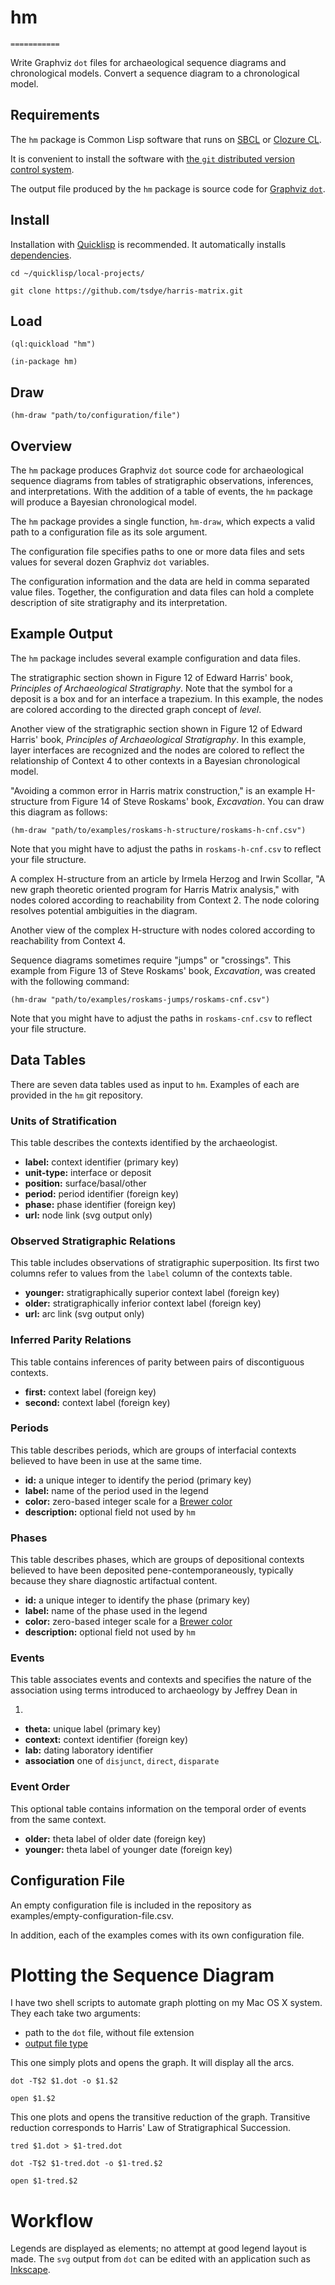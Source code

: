 * hm
  :PROPERTIES:
  :CUSTOM_ID: hm
  :EXPORT_FILE_NAME: index-test
  :END:

=============

Write Graphviz =dot= files for archaeological sequence diagrams and
chronological models. Convert a sequence diagram to a chronological
model.

** Requirements
   :PROPERTIES:
   :CUSTOM_ID: requirements
   :END:

The =hm= package is Common Lisp software that runs on [[http://www.sbcl.org/][SBCL]] or [[http://ccl.clozure.com/][Clozure CL]].

It is convenient to install the software with [[http://git-scm.com/][the =git= distributed version
control system]].

The output file produced by the =hm= package is source code for [[http://www.graphviz.org/][Graphviz =dot=]].

** Install
   :PROPERTIES:
   :CUSTOM_ID: install
   :END:

Installation with [[http://www.quicklisp.org][Quicklisp]] is
recommended. It automatically installs
[[http://eschulte.github.io/graph/][dependencies]].

=cd ~/quicklisp/local-projects/=

=git clone https://github.com/tsdye/harris-matrix.git=

** Load
   :PROPERTIES:
   :CUSTOM_ID: load
   :END:

=(ql:quickload "hm")=

=(in-package hm)=

** Draw
   :PROPERTIES:
   :CUSTOM_ID: draw
   :END:

=(hm-draw "path/to/configuration/file")=

** Overview
   :PROPERTIES:
   :CUSTOM_ID: overview
   :END:

The =hm= package produces Graphviz =dot= source code for archaeological
sequence diagrams from tables of stratigraphic observations, inferences,
and interpretations. With the addition of a table of events, the =hm=
package will produce a Bayesian chronological model.

The =hm= package provides a single function, =hm-draw=, which expects a
valid path to a configuration file as its sole argument.

The configuration file specifies paths to one or more data files and
sets values for several dozen Graphviz =dot= variables.

The configuration information and the data are held in comma separated
value files. Together, the configuration and data files can hold a
complete description of site stratigraphy and its interpretation.

** Example Output
   :PROPERTIES:
   :CUSTOM_ID: example-output
   :END:

The =hm= package includes several example configuration and data files.

The stratigraphic section shown in Figure 12 of Edward Harris' book,
/Principles of Archaeological Stratigraphy/. Note that the symbol for a
deposit is a box and for an interface a trapezium. In this example, the
nodes are colored according to the directed graph concept of /level/.

[[http://harris-matrix.tsdye.com/img/fig-12-harris-levels-tred.svg]]

Another view of the stratigraphic section shown in Figure 12 of Edward
Harris' book, /Principles of Archaeological Stratigraphy/. In this
example, layer interfaces are recognized and the nodes are colored to
reflect the relationship of Context 4 to other contexts in a Bayesian
chronological model.

[[http://harris-matrix.tsdye.com/img/fig-12-distance-from-4-layer-interfaces-set24-tred.svg]]

"Avoiding a common error in Harris matrix construction," is an example
H-structure from Figure 14 of Steve Roskams' book, /Excavation/. You can
draw this diagram as follows:

=(hm-draw "path/to/examples/roskams-h-structure/roskams-h-cnf.csv")=

Note that you might have to adjust the paths in =roskams-h-cnf.csv= to
reflect your file structure.

[[http://harris-matrix.tsdye.com/img/roskams-h-tred.svg]]

A complex H-structure from an article by Irmela Herzog and Irwin
Scollar, "A new graph theoretic oriented program for Harris Matrix
analysis," with nodes colored according to reachability from Context 2.
The node coloring resolves potential ambiguities in the diagram.

[[http://harris-matrix.tsdye.com/img/hs95a-reachable-from-2-tred.svg]]

Another view of the complex H-structure with nodes colored according to
reachability from Context 4.

[[http://harris-matrix.tsdye.com/img/hs95a-reachable-from-4-tred.svg]]

Sequence diagrams sometimes require "jumps" or "crossings". This example
from Figure 13 of Steve Roskams' book, /Excavation/, was created with
the following command:

=(hm-draw "path/to/examples/roskams-jumps/roskams-cnf.csv")=

Note that you might have to adjust the paths in =roskams-cnf.csv= to
reflect your file structure.

[[http://harris-matrix.tsdye.com/img/roskams-jumps-tred.svg]]

** Data Tables
   :PROPERTIES:
   :CUSTOM_ID: data-tables
   :END:

There are seven data tables used as input to =hm=. Examples of each are
provided in the =hm= git repository.

*** Units of Stratification
    :PROPERTIES:
    :CUSTOM_ID: units-of-stratification
    :END:

This table describes the contexts identified by the archaeologist.

- *label:* context identifier (primary key)
- *unit-type:* interface or deposit
- *position:* surface/basal/other
- *period:* period identifier (foreign key)
- *phase:* phase identifier (foreign key)
- *url:* node link (svg output only)

*** Observed Stratigraphic Relations
    :PROPERTIES:
    :CUSTOM_ID: observed-stratigraphic-relations
    :END:

This table includes observations of stratigraphic superposition. Its
first two columns refer to values from the =label= column of the
contexts table.

- *younger:* stratigraphically superior context label (foreign key)
- *older:* stratigraphically inferior context label (foreign key)
- *url:* arc link (svg output only)

*** Inferred Parity Relations
    :PROPERTIES:
    :CUSTOM_ID: inferred-parity-relations
    :END:

This table contains inferences of parity between pairs of discontiguous
contexts.

- *first:* context label (foreign key)
- *second:* context label (foreign key)

*** Periods
    :PROPERTIES:
    :CUSTOM_ID: periods
    :END:

This table describes periods, which are groups of interfacial contexts
believed to have been in use at the same time.

- *id:* a unique integer to identify the period (primary key)
- *label:* name of the period used in the legend
- *color:* zero-based integer scale for a
  [[http://www.graphviz.org/doc/info/colors.html#brewer][Brewer color]]
- *description:* optional field not used by =hm=

*** Phases
    :PROPERTIES:
    :CUSTOM_ID: phases
    :END:

This table describes phases, which are groups of depositional contexts
believed to have been deposited pene-contemporaneously, typically
because they share diagnostic artifactual content.

- *id:* a unique integer to identify the phase (primary key)
- *label:* name of the phase used in the legend
- *color:* zero-based integer scale for a
  [[http://www.graphviz.org/doc/info/colors.html#brewer][Brewer color]]
- *description:* optional field not used by =hm=

*** Events
    :PROPERTIES:
    :CUSTOM_ID: events
    :END:

This table associates events and contexts and specifies the nature of
the association using terms introduced to archaeology by Jeffrey Dean in
1978.

- *theta:* unique label (primary key)
- *context:* context identifier (foreign key)
- *lab:* dating laboratory identifier
- *association* one of =disjunct=, =direct=, =disparate=

*** Event Order
    :PROPERTIES:
    :CUSTOM_ID: event-order
    :END:

This optional table contains information on the temporal order of events
from the same context.

- *older:* theta label of older date (foreign key)
- *younger:* theta label of younger date (foreign key)

** Configuration File
   :PROPERTIES:
   :CUSTOM_ID: configuration-file
   :END:

An empty configuration file is included in the repository as
examples/empty-configuration-file.csv.

In addition, each of the examples comes with its own configuration file.

* Plotting the Sequence Diagram
  :PROPERTIES:
  :CUSTOM_ID: plotting-the-sequence-diagram
  :END:

I have two shell scripts to automate graph plotting on my Mac OS X
system. They each take two arguments:

- path to the =dot= file, without file extension
- [[http://www.graphviz.org/content/output-formats][output file type]]

This one simply plots and opens the graph. It will display all the arcs.

=dot -T$2 $1.dot -o $1.$2=

=open $1.$2=

This one plots and opens the transitive reduction of the graph.
Transitive reduction corresponds to Harris' Law of Stratigraphical
Succession.

=tred $1.dot > $1-tred.dot=

=dot -T$2 $1-tred.dot -o $1-tred.$2=

=open $1-tred.$2=

* Workflow
  :PROPERTIES:
  :CUSTOM_ID: workflow
  :END:

Legends are displayed as elements; no attempt at good legend layout is
made. The =svg= output from =dot= can be edited with an application such
as [[http://www.inkscape.org/en/][Inkscape]].
